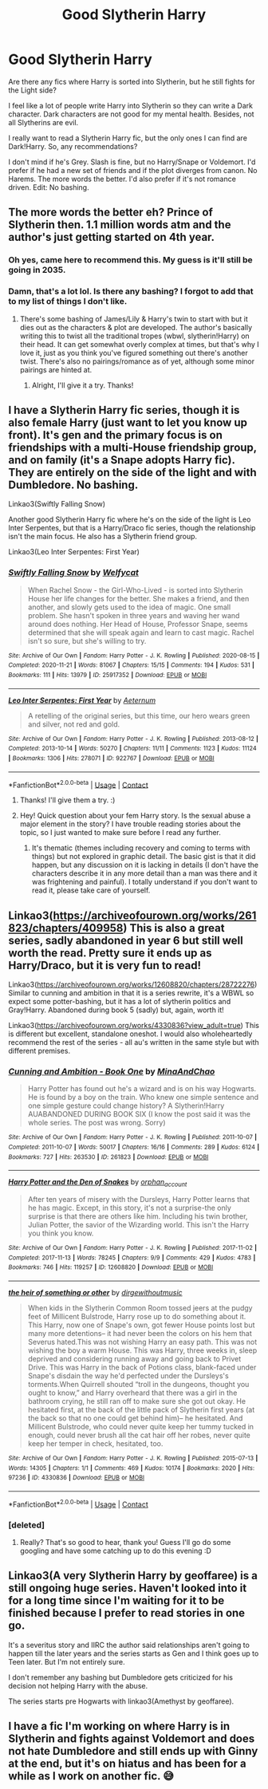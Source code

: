 #+TITLE: Good Slytherin Harry

* Good Slytherin Harry
:PROPERTIES:
:Author: Kxsa
:Score: 7
:DateUnix: 1614169523.0
:DateShort: 2021-Feb-24
:FlairText: Request
:END:
Are there any fics where Harry is sorted into Slytherin, but he still fights for the Light side?

I feel like a lot of people write Harry into Slytherin so they can write a Dark character. Dark characters are not good for my mental health. Besides, not all Slytherins are evil.

I really want to read a Slytherin Harry fic, but the only ones I can find are Dark!Harry. So, any recommendations?

I don't mind if he's Grey. Slash is fine, but no Harry/Snape or Voldemort. I'd prefer if he had a new set of friends and if the plot diverges from canon. No Harems. The more words the better. I'd also prefer if it's not romance driven. Edit: No bashing.


** The more words the better eh? Prince of Slytherin then. 1.1 million words atm and the author's just getting started on 4th year.
:PROPERTIES:
:Author: Ace-Socialist
:Score: 5
:DateUnix: 1614170026.0
:DateShort: 2021-Feb-24
:END:

*** Oh yes, came here to recommend this. My guess is it'll still be going in 2035.
:PROPERTIES:
:Author: 100beep
:Score: 3
:DateUnix: 1614179321.0
:DateShort: 2021-Feb-24
:END:


*** Damn, that's a lot lol. Is there any bashing? I forgot to add that to my list of things I don't like.
:PROPERTIES:
:Author: Kxsa
:Score: 3
:DateUnix: 1614171609.0
:DateShort: 2021-Feb-24
:END:

**** There's some bashing of James/Lily & Harry's twin to start with but it dies out as the characters & plot are developed. The author's basically writing this to twist all the traditional tropes (wbwl, slytherin!Harry) on their head. It can get somewhat overly complex at times, but that's why I love it, just as you think you've figured something out there's another twist. There's also no pairings/romance as of yet, although some minor pairings are hinted at.
:PROPERTIES:
:Author: Ace-Socialist
:Score: 8
:DateUnix: 1614172117.0
:DateShort: 2021-Feb-24
:END:

***** Alright, I'll give it a try. Thanks!
:PROPERTIES:
:Author: Kxsa
:Score: 3
:DateUnix: 1614172809.0
:DateShort: 2021-Feb-24
:END:


** I have a Slytherin Harry fic series, though it is also female Harry (just want to let you know up front). It's gen and the primary focus is on friendships with a multi-House friendship group, and on family (it's a Snape adopts Harry fic). They are entirely on the side of the light and with Dumbledore. No bashing.

Linkao3(Swiftly Falling Snow)

Another good Slytherin Harry fic where he's on the side of the light is Leo Inter Serpentes, but that is a Harry/Draco fic series, though the relationship isn't the main focus. He also has a Slytherin friend group.

Linkao3(Leo Inter Serpentes: First Year)
:PROPERTIES:
:Author: Welfycat
:Score: 3
:DateUnix: 1614182833.0
:DateShort: 2021-Feb-24
:END:

*** [[https://archiveofourown.org/works/25917352][*/Swiftly Falling Snow/*]] by [[https://www.archiveofourown.org/users/Welfycat/pseuds/Welfycat][/Welfycat/]]

#+begin_quote
  When Rachel Snow - the Girl-Who-Lived - is sorted into Slytherin House her life changes for the better. She makes a friend, and then another, and slowly gets used to the idea of magic. One small problem. She hasn't spoken in three years and waving her wand around does nothing. Her Head of House, Professor Snape, seems determined that she will speak again and learn to cast magic. Rachel isn't so sure, but she's willing to try.
#+end_quote

^{/Site/:} ^{Archive} ^{of} ^{Our} ^{Own} ^{*|*} ^{/Fandom/:} ^{Harry} ^{Potter} ^{-} ^{J.} ^{K.} ^{Rowling} ^{*|*} ^{/Published/:} ^{2020-08-15} ^{*|*} ^{/Completed/:} ^{2020-11-21} ^{*|*} ^{/Words/:} ^{81067} ^{*|*} ^{/Chapters/:} ^{15/15} ^{*|*} ^{/Comments/:} ^{194} ^{*|*} ^{/Kudos/:} ^{531} ^{*|*} ^{/Bookmarks/:} ^{111} ^{*|*} ^{/Hits/:} ^{13979} ^{*|*} ^{/ID/:} ^{25917352} ^{*|*} ^{/Download/:} ^{[[https://archiveofourown.org/downloads/25917352/Swiftly%20Falling%20Snow.epub?updated_at=1612233421][EPUB]]} ^{or} ^{[[https://archiveofourown.org/downloads/25917352/Swiftly%20Falling%20Snow.mobi?updated_at=1612233421][MOBI]]}

--------------

[[https://archiveofourown.org/works/922767][*/Leo Inter Serpentes: First Year/*]] by [[https://www.archiveofourown.org/users/Aeternum/pseuds/Aeternum][/Aeternum/]]

#+begin_quote
  A retelling of the original series, but this time, our hero wears green and silver, not red and gold.
#+end_quote

^{/Site/:} ^{Archive} ^{of} ^{Our} ^{Own} ^{*|*} ^{/Fandom/:} ^{Harry} ^{Potter} ^{-} ^{J.} ^{K.} ^{Rowling} ^{*|*} ^{/Published/:} ^{2013-08-12} ^{*|*} ^{/Completed/:} ^{2013-10-14} ^{*|*} ^{/Words/:} ^{50270} ^{*|*} ^{/Chapters/:} ^{11/11} ^{*|*} ^{/Comments/:} ^{1123} ^{*|*} ^{/Kudos/:} ^{11124} ^{*|*} ^{/Bookmarks/:} ^{1306} ^{*|*} ^{/Hits/:} ^{278071} ^{*|*} ^{/ID/:} ^{922767} ^{*|*} ^{/Download/:} ^{[[https://archiveofourown.org/downloads/922767/Leo%20Inter%20Serpentes.epub?updated_at=1610497537][EPUB]]} ^{or} ^{[[https://archiveofourown.org/downloads/922767/Leo%20Inter%20Serpentes.mobi?updated_at=1610497537][MOBI]]}

--------------

*FanfictionBot*^{2.0.0-beta} | [[https://github.com/FanfictionBot/reddit-ffn-bot/wiki/Usage][Usage]] | [[https://www.reddit.com/message/compose?to=tusing][Contact]]
:PROPERTIES:
:Author: FanfictionBot
:Score: 2
:DateUnix: 1614182868.0
:DateShort: 2021-Feb-24
:END:

**** Thanks! I'll give them a try. :)
:PROPERTIES:
:Author: Kxsa
:Score: 2
:DateUnix: 1614184215.0
:DateShort: 2021-Feb-24
:END:


**** Hey! Quick question about your fem Harry story. Is the sexual abuse a major element in the story? I have trouble reading stories about the topic, so I just wanted to make sure before I read any further.
:PROPERTIES:
:Author: Kxsa
:Score: 2
:DateUnix: 1614186862.0
:DateShort: 2021-Feb-24
:END:

***** It's thematic (themes including recovery and coming to terms with things) but not explored in graphic detail. The basic gist is that it did happen, but any discussion on it is lacking in details (I don't have the characters describe it in any more detail than a man was there and it was frightening and painful). I totally understand if you don't want to read it, please take care of yourself.
:PROPERTIES:
:Author: Welfycat
:Score: 3
:DateUnix: 1614194274.0
:DateShort: 2021-Feb-24
:END:


** Linkao3([[https://archiveofourown.org/works/261823/chapters/409958]]) This is also a great series, sadly abandoned in year 6 but still well worth the read. Pretty sure it ends up as Harry/Draco, but it is very fun to read!

Linkao3([[https://archiveofourown.org/works/12608820/chapters/28722276]]) Similar to cunning and ambition in that it is a series rewrite, it's a WBWL so expect some potter-bashing, but it has a lot of slytherin politics and Gray!Harry. Abandoned during book 5 (sadly) but, again, worth it!

Linkao3([[https://archiveofourown.org/works/4330836?view_adult=true]]) This is different but excellent, standalone oneshot. I would also wholeheartedly recommend the rest of the series - all au's written in the same style but with different premises.
:PROPERTIES:
:Author: Aimsira
:Score: 2
:DateUnix: 1614187768.0
:DateShort: 2021-Feb-24
:END:

*** [[https://archiveofourown.org/works/261823][*/Cunning and Ambition - Book One/*]] by [[https://www.archiveofourown.org/users/MinaAndChao/pseuds/MinaAndChao][/MinaAndChao/]]

#+begin_quote
  Harry Potter has found out he's a wizard and is on his way Hogwarts. He is found by a boy on the train. Who knew one simple sentence and one simple gesture could change history? A Slytherin!Harry AUABANDONED DURING BOOK SIX (I know the post said it was the whole series. The post was wrong. Sorry)
#+end_quote

^{/Site/:} ^{Archive} ^{of} ^{Our} ^{Own} ^{*|*} ^{/Fandom/:} ^{Harry} ^{Potter} ^{-} ^{J.} ^{K.} ^{Rowling} ^{*|*} ^{/Published/:} ^{2011-10-07} ^{*|*} ^{/Completed/:} ^{2011-10-07} ^{*|*} ^{/Words/:} ^{50017} ^{*|*} ^{/Chapters/:} ^{16/16} ^{*|*} ^{/Comments/:} ^{289} ^{*|*} ^{/Kudos/:} ^{6124} ^{*|*} ^{/Bookmarks/:} ^{727} ^{*|*} ^{/Hits/:} ^{263530} ^{*|*} ^{/ID/:} ^{261823} ^{*|*} ^{/Download/:} ^{[[https://archiveofourown.org/downloads/261823/Cunning%20and%20Ambition%20-.epub?updated_at=1592488435][EPUB]]} ^{or} ^{[[https://archiveofourown.org/downloads/261823/Cunning%20and%20Ambition%20-.mobi?updated_at=1592488435][MOBI]]}

--------------

[[https://archiveofourown.org/works/12608820][*/Harry Potter and the Den of Snakes/*]] by [[https://www.archiveofourown.org/users/orphan_account/pseuds/orphan_account][/orphan_account/]]

#+begin_quote
  After ten years of misery with the Dursleys, Harry Potter learns that he has magic. Except, in this story, it's not a surprise-the only surprise is that there are others like him. Including his twin brother, Julian Potter, the savior of the Wizarding world. This isn't the Harry you think you know.
#+end_quote

^{/Site/:} ^{Archive} ^{of} ^{Our} ^{Own} ^{*|*} ^{/Fandom/:} ^{Harry} ^{Potter} ^{-} ^{J.} ^{K.} ^{Rowling} ^{*|*} ^{/Published/:} ^{2017-11-02} ^{*|*} ^{/Completed/:} ^{2017-11-13} ^{*|*} ^{/Words/:} ^{78245} ^{*|*} ^{/Chapters/:} ^{9/9} ^{*|*} ^{/Comments/:} ^{429} ^{*|*} ^{/Kudos/:} ^{4783} ^{*|*} ^{/Bookmarks/:} ^{746} ^{*|*} ^{/Hits/:} ^{119257} ^{*|*} ^{/ID/:} ^{12608820} ^{*|*} ^{/Download/:} ^{[[https://archiveofourown.org/downloads/12608820/Harry%20Potter%20and%20the%20Den.epub?updated_at=1613938926][EPUB]]} ^{or} ^{[[https://archiveofourown.org/downloads/12608820/Harry%20Potter%20and%20the%20Den.mobi?updated_at=1613938926][MOBI]]}

--------------

[[https://archiveofourown.org/works/4330836][*/the heir of something or other/*]] by [[https://www.archiveofourown.org/users/dirgewithoutmusic/pseuds/dirgewithoutmusic][/dirgewithoutmusic/]]

#+begin_quote
  When kids in the Slytherin Common Room tossed jeers at the pudgy feet of Millicent Bulstrode, Harry rose up to do something about it. This Harry, now one of Snape's own, got fewer House points lost but many more detentions-- it had never been the colors on his hem that Severus hated.This was not wishing Harry an easy path. This was not wishing the boy a warm House. This was Harry, three weeks in, sleep deprived and considering running away and going back to Privet Drive. This was Harry in the back of Potions class, blank-faced under Snape's disdain the way he'd perfected under the Dursleys's torments.When Quirrell shouted “troll in the dungeons, thought you ought to know,” and Harry overheard that there was a girl in the bathroom crying, he still ran off to make sure she got out okay. He hesitated first, at the back of the little pack of Slytherin first years (at the back so that no one could get behind him)-- he hesitated. And Millicent Bulstrode, who could never quite keep her tummy tucked in enough, could never brush all the cat hair off her robes, never quite keep her temper in check, hesitated, too.
#+end_quote

^{/Site/:} ^{Archive} ^{of} ^{Our} ^{Own} ^{*|*} ^{/Fandom/:} ^{Harry} ^{Potter} ^{-} ^{J.} ^{K.} ^{Rowling} ^{*|*} ^{/Published/:} ^{2015-07-13} ^{*|*} ^{/Words/:} ^{14305} ^{*|*} ^{/Chapters/:} ^{1/1} ^{*|*} ^{/Comments/:} ^{469} ^{*|*} ^{/Kudos/:} ^{10174} ^{*|*} ^{/Bookmarks/:} ^{2020} ^{*|*} ^{/Hits/:} ^{97236} ^{*|*} ^{/ID/:} ^{4330836} ^{*|*} ^{/Download/:} ^{[[https://archiveofourown.org/downloads/4330836/the%20heir%20of%20something%20or.epub?updated_at=1613263264][EPUB]]} ^{or} ^{[[https://archiveofourown.org/downloads/4330836/the%20heir%20of%20something%20or.mobi?updated_at=1613263264][MOBI]]}

--------------

*FanfictionBot*^{2.0.0-beta} | [[https://github.com/FanfictionBot/reddit-ffn-bot/wiki/Usage][Usage]] | [[https://www.reddit.com/message/compose?to=tusing][Contact]]
:PROPERTIES:
:Author: FanfictionBot
:Score: 1
:DateUnix: 1614187792.0
:DateShort: 2021-Feb-24
:END:


*** [deleted]
:PROPERTIES:
:Score: 1
:DateUnix: 1614296930.0
:DateShort: 2021-Feb-26
:END:

**** Really? That's so good to hear, thank you! Guess I'll go do some googling and have some catching up to do this evening :D
:PROPERTIES:
:Author: Aimsira
:Score: 2
:DateUnix: 1614297439.0
:DateShort: 2021-Feb-26
:END:


** Linkao3(A very Slytherin Harry by geoffaree) is a still ongoing huge series. Haven't looked into it for a long time since I'm waiting for it to be finished because I prefer to read stories in one go.

It's a severitus story and IIRC the author said relationships aren't going to happen till the later years and the series starts as Gen and I think goes up to Teen later. But I'm not entirely sure.

I don't remember any bashing but Dumbledore gets criticized for his decision not helping Harry with the abuse.

The series starts pre Hogwarts with linkao3(Amethyst by geoffaree).
:PROPERTIES:
:Author: BornWithThreeKidneys
:Score: 1
:DateUnix: 1614179571.0
:DateShort: 2021-Feb-24
:END:


** I have a fic I'm working on where Harry is in Slytherin and fights against Voldemort and does not hate Dumbledore and still ends up with Ginny at the end, but it's on hiatus and has been for a while as I work on another fic. 😅
:PROPERTIES:
:Author: Japanese_Lasagna
:Score: 0
:DateUnix: 1614183343.0
:DateShort: 2021-Feb-24
:END:
